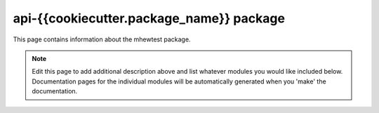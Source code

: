 api-{{cookiecutter.package_name}} package
================================================================================

This page contains information about the mhewtest package.

.. note::
   Edit this page to add additional description above and list whatever modules
   you would like included below. Documentation pages for the individual modules
   will be automatically generated when you 'make' the documentation.

.. autosummary::
   :toctree: _generated

   {{cookiecutter.package_name}}.examplemodule
   {{cookiecutter.package_name}}.features
